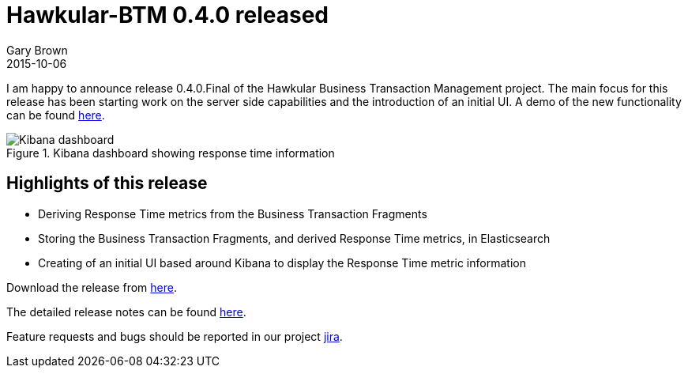 = Hawkular-BTM 0.4.0 released
Gary Brown
2015-10-06
:jbake-type: post
:jbake-status: published
:jbake-tags: blog, btm, release


I am happy to announce release 0.4.0.Final of the Hawkular Business Transaction Management project. The main focus for this release has been starting work on the server side capabilities and the introduction of an initial UI. A demo of the new functionality can be found https://youtu.be/vCIgC3QuJTI[here].

.Kibana dashboard showing response time information
ifndef::env-github[]
image::/img/blog/2015/2015-10-06-btm-kibana.png[Kibana dashboard]
endif::[]
ifdef::env-github[]
image::../../../../../assets/img/blog/2015/2015-10-06-btm-kibana.png[Kibana dashboard]
endif::[]

== Highlights of this release

* Deriving Response Time metrics from the Business Transaction Fragments

* Storing the Business Transaction Fragments, and derived Response Time metrics, in Elasticsearch

* Creating of an initial UI based around Kibana to display the Response Time metric information

Download the release from https://github.com/hawkular/hawkular-btm/releases/tag/0.4.0.Final[here].

The detailed release notes can be found https://issues.jboss.org/secure/ReleaseNote.jspa?projectId=12316120&version=12328248[here].

Feature requests and bugs should be reported in our project https://issues.jboss.org/browse/HWKBTM[jira].



